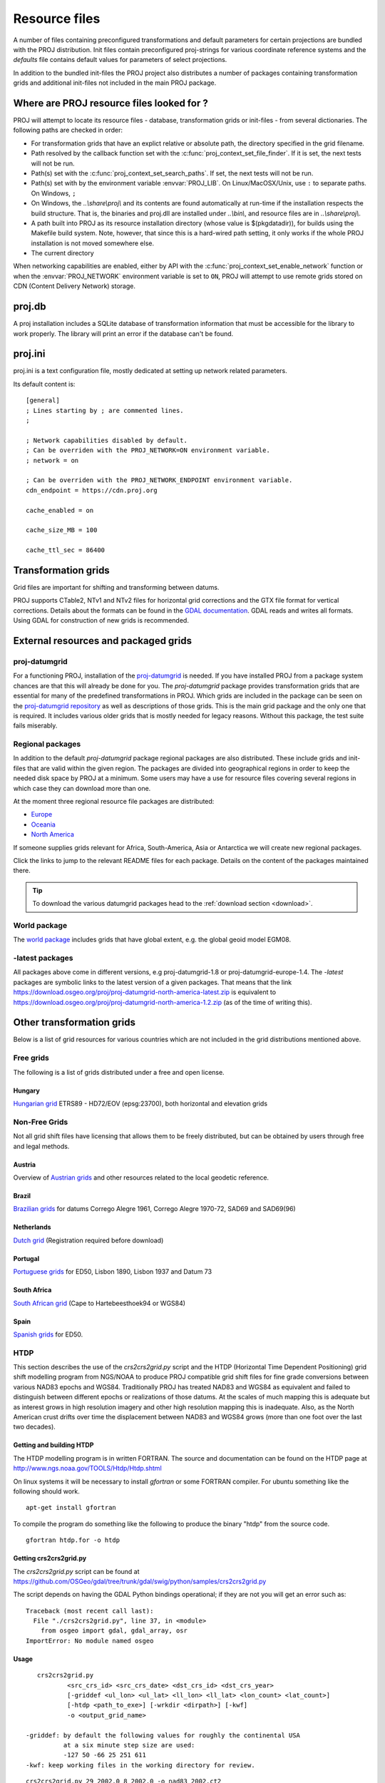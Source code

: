.. _resource_files:

================================================================================
Resource files
================================================================================

A number of files containing preconfigured transformations and default parameters
for certain projections are bundled with the PROJ distribution. Init files
contain preconfigured proj-strings for various coordinate reference systems
and the `defaults` file contains default values for parameters of select
projections.

In addition to the bundled init-files the PROJ project also distributes a number
of packages containing transformation grids and additional init-files not included
in the main PROJ package.

Where are PROJ resource files looked for ?
-------------------------------------------------------------------------------

PROJ will attempt to locate its resource files - database, transformation grids
or init-files - from several dictionaries.
The following paths are checked in order:

- For transformation grids that have an explict relative or absolute path,
  the directory specified in the grid filename.
- Path resolved by the callback function set with
  the :c:func:`proj_context_set_file_finder`. If it is set, the next tests
  will not be run.
- Path(s) set with the :c:func:`proj_context_set_search_paths`. If set, the
  next tests will not be run.
- Path(s) set with by the environment variable :envvar:`PROJ_LIB`.
  On Linux/MacOSX/Unix, use ``:`` to separate paths. On Windows, ``;``
- On Windows, the *..\\share\\proj\\* and its contents are found automatically
  at run-time if the installation respects the build structure. That is, the
  binaries and proj.dll are installed under *..\\bin\\*, and resource files
  are in *..\\share\\proj\\*.
- A path built into PROJ as its resource installation directory (whose value is
  $(pkgdatadir)), for builds using the Makefile build system. Note, however,
  that since this is a hard-wired path setting, it only works if the whole
  PROJ installation is not moved somewhere else.
- The current directory

When networking capabilities are enabled, either by API with the
:c:func:`proj_context_set_enable_network` function or when the
:envvar:`PROJ_NETWORK` environment variable is set to ``ON``, PROJ will
attempt to use remote grids stored on CDN (Content Delivery Network) storage.

.. _proj-db:

proj.db
-------------------------------------------------------------------------------

A proj installation includes a SQLite database of transformation information
that must be accessible for the library to work properly.  The library will
print an error if the database can't be found.

proj.ini
-------------------------------------------------------------------------------

.. versionadded:: 7.0

proj.ini is a text configuration file, mostly dedicated at setting up network
related parameters.

Its default content is:

::

    [general]
    ; Lines starting by ; are commented lines.
    ;

    ; Network capabilities disabled by default.
    ; Can be overriden with the PROJ_NETWORK=ON environment variable.
    ; network = on

    ; Can be overriden with the PROJ_NETWORK_ENDPOINT environment variable.
    cdn_endpoint = https://cdn.proj.org

    cache_enabled = on

    cache_size_MB = 100

    cache_ttl_sec = 86400


Transformation grids
-------------------------------------------------------------------------------

Grid files are important for shifting and transforming between datums.

PROJ supports CTable2, NTv1 and NTv2 files for horizontal grid corrections and
the GTX file format for vertical corrections. Details about the formats can be
found in the `GDAL documentation <http://gdal.org/>`_. GDAL reads and writes
all formats. Using GDAL for construction of new grids is recommended.

.. _datumgrid:

External resources and packaged grids
-------------------------------------------------------------------------------

proj-datumgrid
++++++++++++++

For a functioning PROJ, installation of the
`proj-datumgrid <https://github.com/OSGeo/proj-datumgrid>`_ is needed. If you
have installed PROJ from a package system chances are that this will already be
done for you. The *proj-datumgrid* package provides transformation grids that
are essential for many of the predefined transformations in PROJ. Which grids
are included in the package can be seen on the
`proj-datumgrid repository <https://github.com/OSGeo/proj-datumgrid>`_ as well
as descriptions of those grids. This is the main grid package and the only one
that is required. It includes various older grids that is mostly needed for
legacy reasons. Without this package, the test suite fails miserably.

Regional packages
+++++++++++++++++

In addition to the default *proj-datumgrid* package regional packages are also
distributed. These include grids and init-files that are valid within the given
region. The packages are divided into geographical regions in order to keep the
needed disk space by PROJ at a minimum. Some users may have a use for resource
files covering several regions in which case they can download more than one.

At the moment three regional resource file packages are distributed:

* `Europe <https://github.com/OSGeo/proj-datumgrid/tree/master/europe#proj-datumgrid-europe>`_
* `Oceania <https://github.com/OSGeo/proj-datumgrid/tree/master/oceania#proj-datumgrid-oceania>`_
* `North America <https://github.com/OSGeo/proj-datumgrid/tree/master/north-america#proj-datumgrid-north-america>`_

If someone supplies grids relevant for Africa, South-America, Asia or Antarctica
we will create new regional packages.

Click the links to jump to the relevant README files for each package. Details
on the content of the packages maintained there.

.. tip::
   To download the various datumgrid packages head to the :ref:`download section <download>`.

World package
+++++++++++++

The `world package <https://github.com/OSGeo/proj-datumgrid/tree/master/world#proj-datumgrid-world>`_
includes grids that have global extent, e.g. the global geoid model EGM08.

-latest packages
++++++++++++++++

All packages above come in different versions, e.g proj-datumgrid-1.8 or
proj-datumgrid-europe-1.4. The `-latest` packages are symbolic links to the
latest version of a given packages. That means that the link
https://download.osgeo.org/proj/proj-datumgrid-north-america-latest.zip is
equivalent to https://download.osgeo.org/proj/proj-datumgrid-north-america-1.2.zip
(as of the time of writing this).

.. _transformation_grids:

Other transformation grids
-------------------------------------------------------------------------------

Below is a list of grid resources for various countries which are not
included in the grid distributions mentioned above.

Free grids
+++++++++++++++++++++++++++++++++++++++++++++++++++++++++++++++++++++++++++++++

The following is a list of grids distributed under a free and open license.

Hungary
................................................................................

`Hungarian grid <https://github.com/OSGeoLabBp/eov2etrs/>`__ ETRS89 - HD72/EOV (epsg:23700), both horizontal and elevation grids


.. _nonfreegrids:

Non-Free Grids
+++++++++++++++++++++++++++++++++++++++++++++++++++++++++++++++++++++++++++++++

Not all grid shift files have licensing that allows them to be freely
distributed, but can be obtained by users through free and legal methods.

Austria
................................................................................

Overview of `Austrian grids <http://www.bev.gv.at/portal/page?_pageid=713,1569828&_dad=portal&_schema=PORTAL>`__ and other resources
related to the local geodetic reference.

Brazil
................................................................................

`Brazilian grids <http://www.ibge.gov.br/home/geociencias/geodesia/param_transf/default_param_transf.shtm>`__ for datums Corrego Alegre 1961, Corrego Alegre 1970-72, SAD69 and SAD69(96)

Netherlands
................................................................................

`Dutch grid <https://zakelijk.kadaster.nl/transformatie-van-coordinaten>`__ (Registration required before download)

Portugal
................................................................................

`Portuguese grids <http://www.fc.up.pt/pessoas/jagoncal/coordenadas/index.htm>`__ for ED50, Lisbon 1890, Lisbon 1937 and Datum 73

South Africa
................................................................................

`South African grid <http://eepublishers.co.za/article/datum-transformations-using-the-ntv2-grid.html>`__ (Cape to Hartebeesthoek94 or WGS84)

Spain
................................................................................

`Spanish grids <http://www.ign.es/ign/layoutIn/herramientas.do#DATUM>`__ for ED50.


HTDP
+++++++++++++++++++++++++++++++++++++++++++++++++++++++++++++++++++++++++++++++

This section describes the use of the `crs2crs2grid.py` script and the HTDP
(Horizontal Time Dependent Positioning) grid shift modelling program from
NGS/NOAA to produce PROJ compatible grid shift files for fine grade
conversions between various NAD83 epochs and WGS84.  Traditionally PROJ has
treated NAD83 and WGS84 as equivalent and failed to distinguish between
different epochs or realizations of those datums.  At the scales of much
mapping this is adequate but as interest grows in high resolution imagery and
other high resolution mapping this is inadequate.  Also, as the North American
crust drifts over time the displacement between NAD83 and WGS84 grows (more
than one foot over the last two decades).

Getting and building HTDP
................................................................................

The HTDP modelling program is in written FORTRAN.  The source and documentation
can be found on the HTDP page at http://www.ngs.noaa.gov/TOOLS/Htdp/Htdp.shtml

On linux systems it will be necessary to install `gfortran` or some FORTRAN
compiler.  For ubuntu something like the following should work.

::

    apt-get install gfortran

To compile the program do something like the following to produce the binary "htdp" from the source code.

::

    gfortran htdp.for -o htdp

Getting crs2crs2grid.py
................................................................................

The `crs2crs2grid.py` script can be found at
https://github.com/OSGeo/gdal/tree/trunk/gdal/swig/python/samples/crs2crs2grid.py

The script depends on having the GDAL Python bindings operational; if they are not you
will get an error such as:


::

    Traceback (most recent call last):
      File "./crs2crs2grid.py", line 37, in <module>
        from osgeo import gdal, gdal_array, osr
    ImportError: No module named osgeo

Usage
................................................................................

::

    crs2crs2grid.py
            <src_crs_id> <src_crs_date> <dst_crs_id> <dst_crs_year>
            [-griddef <ul_lon> <ul_lat> <ll_lon> <ll_lat> <lon_count> <lat_count>]
            [-htdp <path_to_exe>] [-wrkdir <dirpath>] [-kwf]
            -o <output_grid_name>

 -griddef: by default the following values for roughly the continental USA
           at a six minute step size are used:
           -127 50 -66 25 251 611
 -kwf: keep working files in the working directory for review.

::

    crs2crs2grid.py 29 2002.0 8 2002.0 -o nad83_2002.ct2

The goal of `crs2crs2grid.py` is to produce a grid shift file for a designated
region.  The region is defined using the `-griddef` switch.  When missing a
continental US region is used.  The script creates a set of sample points for
the grid definition, runs the "htdp" program against it and then parses the
resulting points and computes a point by point shift to encode into the final
grid shift file.  By default it is assumed the `htdp` program will be in the
executable path.  If not, please provide the path to the executable using the
`-htdp` switch.

The `htdp` program supports transformations between many CRSes and for each (or
most?) of them you need to provide a date at which the CRS is fixed.  The full
set of CRS Ids available in the HTDP program are:

::

  1...NAD_83(2011) (North America tectonic plate fixed)
  29...NAD_83(CORS96)  (NAD_83(2011) will be used)
  30...NAD_83(2007)    (NAD_83(2011) will be used)
  2...NAD_83(PA11) (Pacific tectonic plate fixed)
  31...NAD_83(PACP00)  (NAD 83(PA11) will be used)
  3...NAD_83(MA11) (Mariana tectonic plate fixed)
  32...NAD_83(MARP00)  (NAD_83(MA11) will be used)

  4...WGS_72                             16...ITRF92
  5...WGS_84(transit) = NAD_83(2011)     17...ITRF93
  6...WGS_84(G730) = ITRF92              18...ITRF94 = ITRF96
  7...WGS_84(G873) = ITRF96              19...ITRF96
  8...WGS_84(G1150) = ITRF2000           20...ITRF97
  9...PNEOS_90 = ITRF90                  21...IGS97 = ITRF97
 10...NEOS_90 = ITRF90                   22...ITRF2000
 11...SIO/MIT_92 = ITRF91                23...IGS00 = ITRF2000
 12...ITRF88                             24...IGb00 = ITRF2000
 13...ITRF89                             25...ITRF2005
 14...ITRF90                             26...IGS05 = ITRF2005
 15...ITRF91                             27...ITRF2008
                                         28...IGS08 = ITRF2008

The typical use case is mapping from NAD83 on a particular date to WGS84 on
some date.  In this case the source CRS Id "29" (NAD_83(CORS96)) and the
destination CRS Id is "8 (WGS_84(G1150)).  It is also necessary to select the
source and destination date (epoch).  For example:

::

    crs2crs2grid.py 29 2002.0 8 2002.0 -o nad83_2002.ct2

The output is a CTable2 format grid shift file suitable for use with PROJ
(4.8.0 or newer).  It might be utilized something like:


::

    cs2cs +proj=latlong +ellps=GRS80 +nadgrids=./nad83_2002.ct2 +to +proj=latlong +datum=WGS84

See Also
................................................................................

* http://www.ngs.noaa.gov/TOOLS/Htdp/Htdp.shtml - NGS/NOAA page about the HTDP
  model and program.  Source for the HTDP program can be downloaded from here.


.. _init_files:

Init files
-------------------------------------------------------------------------------

Init files are used for preconfiguring proj-strings for often used
transformations, such as those found in the EPSG database. Most init files contain
transformations from a given coordinate reference system to WGS84. This makes
it easy to transform between any two coordinate reference systems with
``cs2cs``. Init files can however contain any proj-string and don't necessarily
have to follow the *cs2cs* paradigm where WGS84 is used as a pivot datum. The
ITRF init file is a good example of that.

A number of init files come pre-bundled with PROJ but it is also possible to
add your own custom init files. PROJ looks for the init files in the directory
listed in the ``PROJ_LIB`` environment variable.

The format of init files is an identifier in angled brackets and a
proj-string:

::

    <3819> +proj=longlat +ellps=bessel
           +towgs84=595.48,121.69,515.35,4.115,-2.9383,0.853,-3.408 +no_defs <>

The above example is the first entry from the ``epsg`` init file. So, this is the
coordinate reference system with ID 3819 in the EPSG database. Comments can be
inserted by prefixing them with a "#". With version 4.10.0 a new special metadata
entry is now accepted in init files. It can be parsed with a function from the public
API. The metadata entry in the epsg init file looks like this at the time of writing:

::

<metadata> +version=9.0.0 +origin=EPSG +lastupdate=2017-01-10

Pre-configured proj-strings from init files are used in the following way:

::

    $ cs2cs -v +proj=latlong +to +init=epsg:3819
    # ---- From Coordinate System ----
    #Lat/long (Geodetic alias)
    #
    # +proj=latlong +ellps=WGS84
    # ---- To Coordinate System ----
    #Lat/long (Geodetic alias)
    #
    # +init=epsg:3819 +proj=longlat +ellps=bessel
    # +towgs84=595.48,121.69,515.35,4.115,-2.9383,0.853,-3.408 +no_defs

It is possible to override parameters when using ``+init``. Just add the parameter
to the proj-string alongside the ``+init`` parameter. For instance by overriding
the ellipsoid as in the following example

::

    +init=epsg:25832 +ellps=intl

where the Hayford ellipsoid is used instead of the predefined GRS80 ellipsoid.
It is also possible to add additional parameters not specified in the init file,
for instance by adding an observation epoch when transforming from ITRF2000 to
ITRF2005:

::

    +init=ITRF2000:ITRF2005 +t_obs=2010.5

which then expands to

::

    +proj=helmert +x=-0.0001 +y=0.0008 +z=0.0058 +s=-0.0004
    +dx=0.0002 +dy=-0.0001 +dz=0.0018 +ds=-0.000008
    +t_epoch=2000.0 +convention=position_vector
    +t_obs=2010.5

Below is a list of the init files that are packaged with PROJ.

    ========    ================================================================
    Name        Description
    ========    ================================================================
    GL27        Great Lakes Grids
    ITRF2000    Full set of transformation parameters between ITRF2000 and other
                ITRF's
    ITRF2008    Full set of transformation parameters between ITRF2008 and other
                ITRF's
    ITRF2014    Full set of transformation parameters between ITRF2014 and other
                ITRF's
    nad27       State plane coordinate systems, North American Datum 1927
    nad83       State plane coordinate systems, North American Datum 1983
    ========    ================================================================
